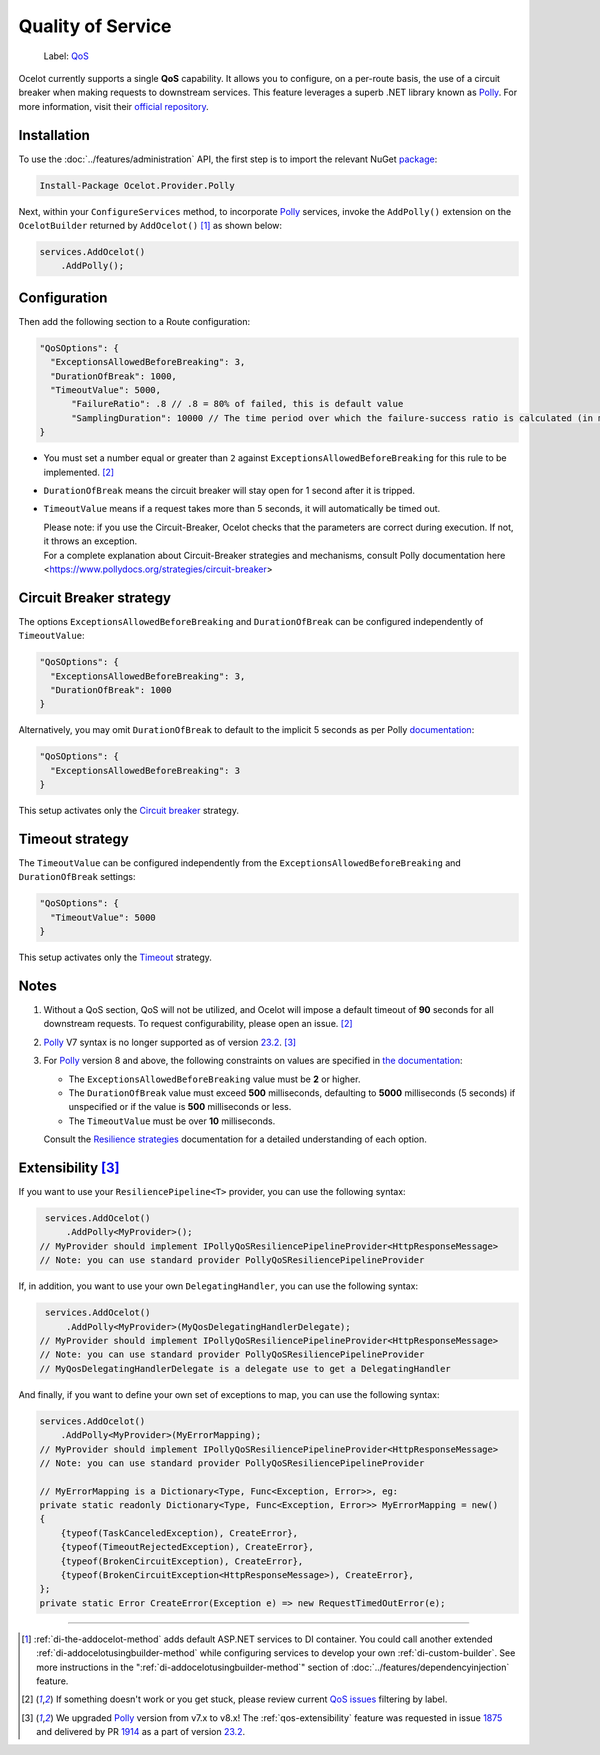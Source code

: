 Quality of Service
==================

    Label: `QoS <https://github.com/ThreeMammals/Ocelot/labels/QoS>`_

Ocelot currently supports a single **QoS** capability.
It allows you to configure, on a per-route basis, the use of a circuit breaker when making requests to downstream services.
This feature leverages a superb .NET library known as `Polly`_. For more information, visit their `official repository <https://github.com/App-vNext/Polly>`_.

Installation
------------

To use the :doc:`../features/administration` API, the first step is to import the relevant NuGet `package <https://www.nuget.org/packages/Ocelot.Provider.Polly>`_:

.. code-block:: powershell

    Install-Package Ocelot.Provider.Polly

Next, within your ``ConfigureServices`` method, to incorporate `Polly`_ services, invoke the ``AddPolly()`` extension on the ``OcelotBuilder`` returned by ``AddOcelot()`` [#f1]_ as shown below:

.. code-block:: csharp

    services.AddOcelot()
        .AddPolly();

.. _qos-configuration:

Configuration
-------------

Then add the following section to a Route configuration: 

.. code-block:: json

  "QoSOptions": {
    "ExceptionsAllowedBeforeBreaking": 3,
    "DurationOfBreak": 1000,
    "TimeoutValue": 5000,
	"FailureRatio": .8 // .8 = 80% of failed, this is default value
	"SamplingDuration": 10000 // The time period over which the failure-success ratio is calculated (in milliseconds), default is 10000 (10s)
  }

- You must set a number equal or greater than ``2`` against ``ExceptionsAllowedBeforeBreaking`` for this rule to be implemented. [#f2]_
- ``DurationOfBreak`` means the circuit breaker will stay open for 1 second after it is tripped.
- ``TimeoutValue`` means if a request takes more than 5 seconds, it will automatically be timed out. 

  | Please note: if you use the Circuit-Breaker, Ocelot checks that the parameters are correct during execution. If not, it throws an exception.
  | For a complete explanation about Circuit-Breaker strategies and mechanisms, consult Polly documentation here <https://www.pollydocs.org/strategies/circuit-breaker>

.. _qos-circuit-breaker-strategy:

Circuit Breaker strategy
------------------------

The options ``ExceptionsAllowedBeforeBreaking`` and ``DurationOfBreak`` can be configured independently of ``TimeoutValue``:

.. code-block:: json

  "QoSOptions": {
    "ExceptionsAllowedBeforeBreaking": 3,
    "DurationOfBreak": 1000
  }

Alternatively, you may omit ``DurationOfBreak`` to default to the implicit 5 seconds as per Polly `documentation <https://www.pollydocs.org/>`_:

.. code-block:: json

  "QoSOptions": {
    "ExceptionsAllowedBeforeBreaking": 3
  }

This setup activates only the `Circuit breaker <https://www.pollydocs.org/strategies/circuit-breaker.html>`_ strategy.

.. _qos-timeout-strategy:

Timeout strategy
----------------

The ``TimeoutValue`` can be configured independently from the ``ExceptionsAllowedBeforeBreaking`` and ``DurationOfBreak`` settings:

.. code-block:: json

  "QoSOptions": {
    "TimeoutValue": 5000
  }

This setup activates only the `Timeout <https://www.pollydocs.org/strategies/timeout.html>`_ strategy.

Notes
-----

1. Without a QoS section, QoS will not be utilized, and Ocelot will impose a default timeout of **90** seconds for all downstream requests.
   To request configurability, please open an issue. [#f2]_

2. `Polly`_ V7 syntax is no longer supported as of version `23.2`_. [#f3]_

3. For `Polly`_ version 8 and above, the following constraints on values are specified in `the documentation <https://www.pollydocs.org/>`_:

   * The ``ExceptionsAllowedBeforeBreaking`` value must be **2** or higher.
   * The ``DurationOfBreak`` value must exceed **500** milliseconds, defaulting to **5000** milliseconds (5 seconds) if unspecified or if the value is **500** milliseconds or less.
   * The ``TimeoutValue`` must be over **10** milliseconds.

   Consult the `Resilience strategies <https://www.pollydocs.org/strategies/index.html>`_ documentation for a detailed understanding of each option.

.. _qos-extensibility:

Extensibility [#f3]_
--------------------

If you want to use your ``ResiliencePipeline<T>`` provider, you can use the following syntax:

.. code-block:: csharp

    services.AddOcelot()
        .AddPolly<MyProvider>();
   // MyProvider should implement IPollyQoSResiliencePipelineProvider<HttpResponseMessage> 
   // Note: you can use standard provider PollyQoSResiliencePipelineProvider

If, in addition, you want to use your own ``DelegatingHandler``, you can use the following syntax:

.. code-block:: csharp

    services.AddOcelot()
        .AddPolly<MyProvider>(MyQosDelegatingHandlerDelegate);
   // MyProvider should implement IPollyQoSResiliencePipelineProvider<HttpResponseMessage> 
   // Note: you can use standard provider PollyQoSResiliencePipelineProvider
   // MyQosDelegatingHandlerDelegate is a delegate use to get a DelegatingHandler

And finally, if you want to define your own set of exceptions to map, you can use the following syntax:

.. code-block:: csharp

    services.AddOcelot()
        .AddPolly<MyProvider>(MyErrorMapping);
    // MyProvider should implement IPollyQoSResiliencePipelineProvider<HttpResponseMessage> 
    // Note: you can use standard provider PollyQoSResiliencePipelineProvider

    // MyErrorMapping is a Dictionary<Type, Func<Exception, Error>>, eg:
    private static readonly Dictionary<Type, Func<Exception, Error>> MyErrorMapping = new()
    {
        {typeof(TaskCanceledException), CreateError},
        {typeof(TimeoutRejectedException), CreateError},
        {typeof(BrokenCircuitException), CreateError},
        {typeof(BrokenCircuitException<HttpResponseMessage>), CreateError},
    };
    private static Error CreateError(Exception e) => new RequestTimedOutError(e);

""""

.. [#f1] :ref:`di-the-addocelot-method` adds default ASP.NET services to DI container. You could call another extended :ref:`di-addocelotusingbuilder-method` while configuring services to develop your own :ref:`di-custom-builder`. See more instructions in the ":ref:`di-addocelotusingbuilder-method`" section of :doc:`../features/dependencyinjection` feature.
.. [#f2] If something doesn't work or you get stuck, please review current `QoS issues <https://github.com/search?q=repo%3AThreeMammals%2FOcelot+QoS&type=issues>`_ filtering by |QoS_label| label.
.. [#f3] We upgraded `Polly`_ version from v7.x to v8.x! The :ref:`qos-extensibility` feature was requested in issue `1875`_ and delivered by PR `1914`_ as a part of version `23.2`_.

.. _Polly: https://www.thepollyproject.org
.. _1875: https://github.com/ThreeMammals/Ocelot/issues/1875
.. _1914: https://github.com/ThreeMammals/Ocelot/pull/1914
.. _23.2: https://github.com/ThreeMammals/Ocelot/releases/tag/23.2.0
.. |QoS_label| image:: https://img.shields.io/badge/-QoS-D3ADAF.svg
   :target: https://github.com/ThreeMammals/Ocelot/labels/QoS
